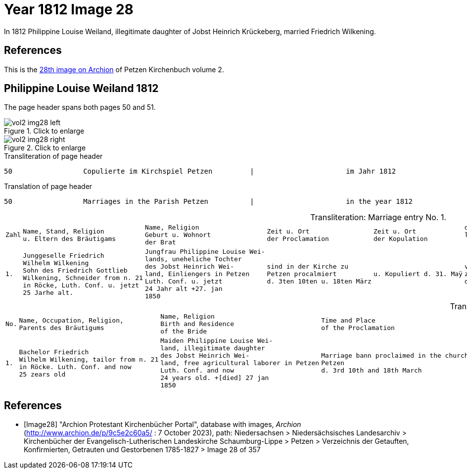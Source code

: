 = Year 1812 Image 28

In 1812 Philippine Louise Weiland, illegitimate daughter of Jobst Heinrich Krückeberg, married Friedrich Wilkening.

== References

This is the <<Image28,28th image on Archion>> of Petzen Kirchenbuch volume 2.

== Philippine Louise Weiland 1812

The page header spans both pages 50 and 51.

image::vol2-img28-left.jpg[align=left,title="Click to enlarge",xref=image$vol2-img28-left.jpg]

image::vol2-img28-right.jpg[align=left,title="Click to enlarge",xref=image$vol2-img28-right.jpg]

.Transliteration of page header
```text
50                 Copulierte im Kirchspiel Petzen         |                      im Jahr 1812                      51
```

.Translation of page header
```text
50                 Marriages in the Parish Petzen          |                      in the year 1812                   51
```

[caption="Transliteration: "]
.Marriage entry No. 1.
[%autowidth, cols="l,l,l,l,l,l,l,l"]
|===
|Zahl|Name, Stand, Religion 
u. Eltern des Bräutigams|Name, Religion 
Geburt u. Wohnort 
der Brat|Zeit u. Ort 
der Proclamation|Zeit u. Ort 
der Kopulation|der kopu 
lirende 
 Prädiger|Kopulations 
  Zeugen|Bemerkungen


|1.
|Junggeselle Friedrich  
Wilhelm Wilkening 
Sohn des Friedrich Gottlieb 
Wilkening, Schneider from n. 21
in Röcke, Luth. Conf. u. jetzt 
25 Jarhe alt.
|Jungfrau Philippine Louise Wei- 
lands, uneheliche Tochter 
des Jobst Heinrich Wei- 
land, Einliengers in Petzen 
Luth. Conf. u. jetzt 
24 Jahr alt +27. jan 
1850
|sind in der Kirche zu 
Petzen procalmiert 
d. 3ten 10ten u. 18ten März
|u. Kopuliert d. 31. Maÿ
|von dem 
zeitigen Pre 
diger Stille
|In Gegenwart 
  des Küsters Crömer 
  u. der Beichentende 
|der Brat war von dem 
  Bräutigum vorher geschwächt[uncertain]
|===

[caption="Translation: "]
.Marriage entry No. 1.
[%autowidth, cols="l,l,l,l,l,l,l,l"]
|===
|No.|Name, Occupation, Religion,
Parents des Bräutigums|Name, Religion 
Birth and Residence 
of the Bride|Time and Place 
of the Proclamation|Time and Place 
of the Marriage|The offi- 
ciating Minister|Marriage Witnesses|Remarks

|1.

|Bachelor Friedrich  
Wilhelm Wilkening, tailor from n. 21 
in Röcke. Luth. Conf. and now 
25 zears old 

|Maiden Philippine Louise Wei- 
land, illegitimate daughter 
des Jobst Heinrich Wei- 
land, free agricultural laborer in Petzen 
Luth. Conf. and now 
24 years old. +[died] 27 jan 
1850

|Marriage bann proclaimed in the church at 
Petzen 
d. 3rd 10th and 18th March

|and married the 31rd May

|by the  
current pastor 
Stille

|in the prescence 
  of the parish clerk/sacristan Crömer 
  and the Confessing 

|the bride war previously [uncertain: weakened?, enfeebled?]  
  by the groom
|===


[bibliography]
== References

* [[[Image28]]] "Archion Protestant Kirchenbücher Portal", database with images, _Archion_ (http://www.archion.de/p/9c5e2c60a5/ : 7 October 2023), path: Niedersachsen > Niedersächsisches Landesarchiv > Kirchenbücher der Evangelisch-Lutherischen
 Landeskirche Schaumburg-Lippe > Petzen > Verzeichnis der Getauften, Konfirmierten, Getrauten und Gestorbenen 1785-1827 > Image 28 of 357
